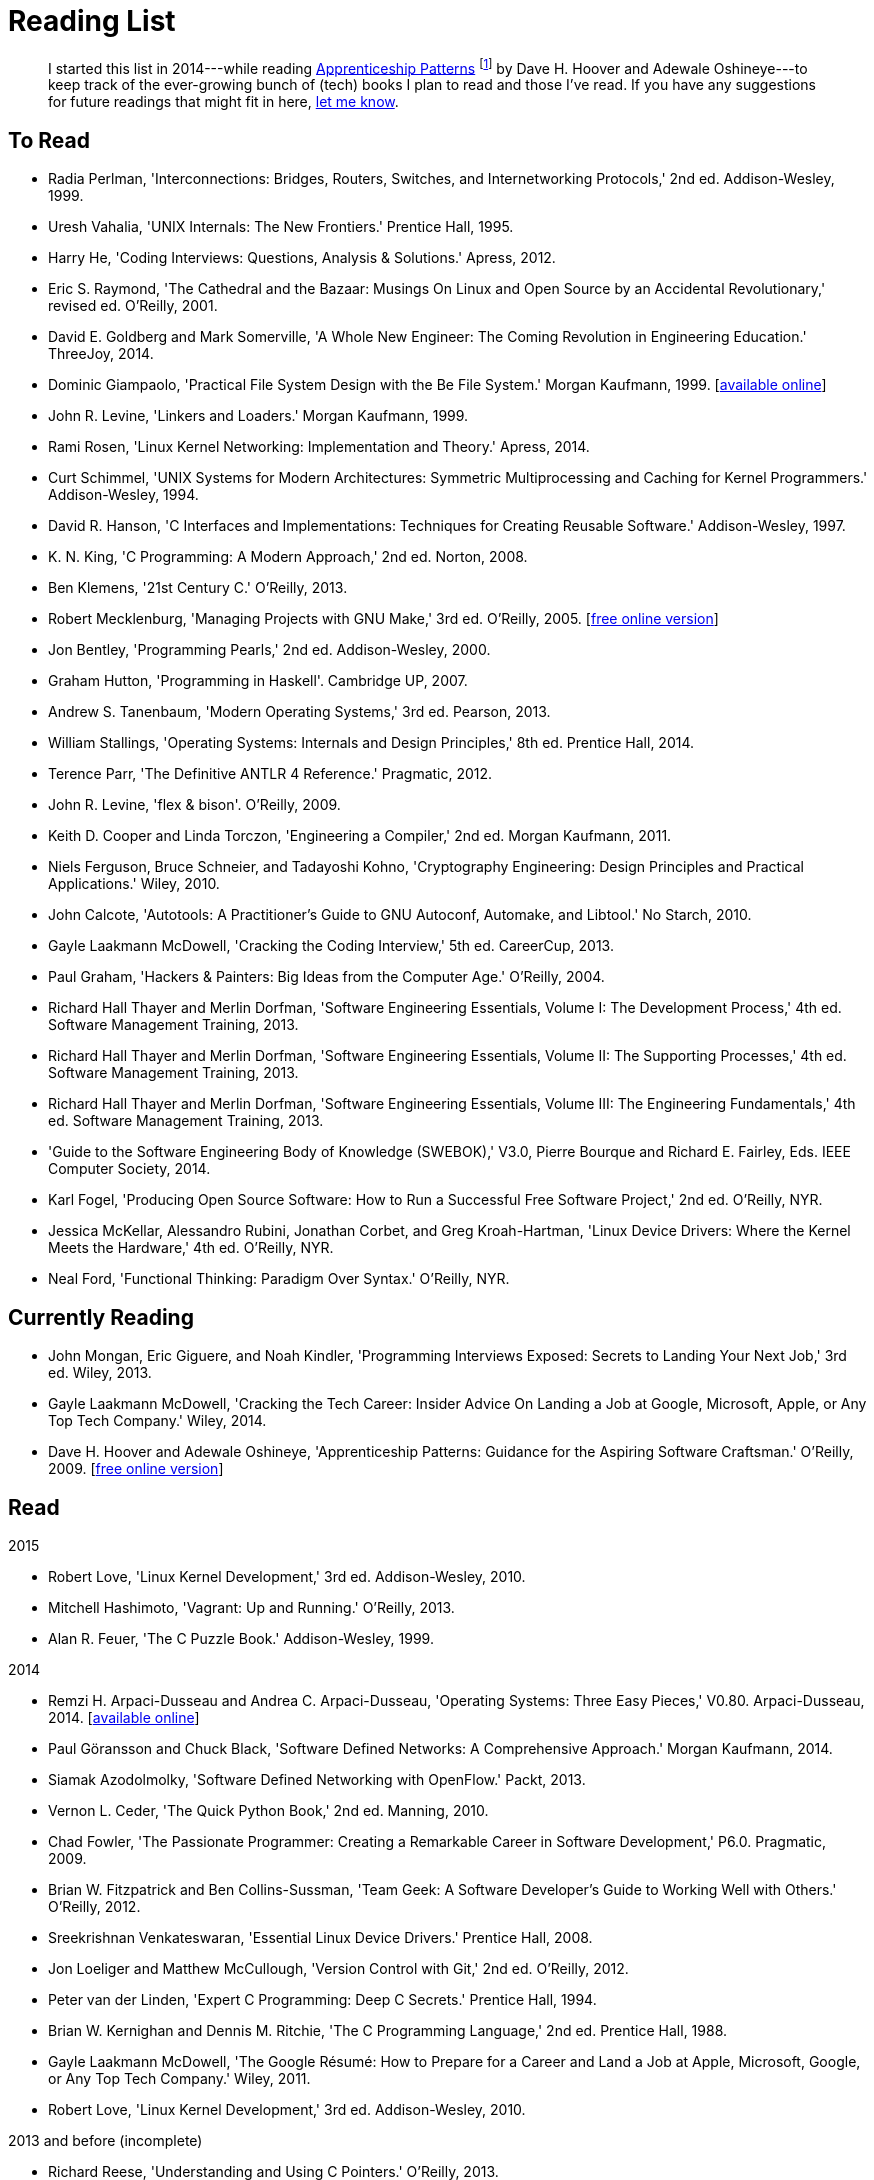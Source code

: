 = Reading List

[abstract]
I started this list in 2014---while reading <<ap09,Apprenticeship Patterns>> footnote:[Dave H. Hoover and Adewale Oshineye,
"[underline]#Construct Your Curriculum#," in 'Apprenticeship Patterns: Guidance for the Aspiring Software Craftsman.'
O'Reilly, 2009, ch. 6, pp. 100--102.] by Dave H. Hoover and Adewale Oshineye---to keep track of the ever-growing bunch
of (tech) books I plan to read and those I've read. If you have any suggestions for future readings that might fit in here,
link:index.html#contact[let me know].

== To Read

* Radia Perlman, 'Interconnections: Bridges, Routers, Switches, and Internetworking Protocols,' 2nd ed. Addison-Wesley, 1999.
* Uresh Vahalia, 'UNIX Internals: The New Frontiers.' Prentice Hall, 1995.
* Harry He, 'Coding Interviews: Questions, Analysis & Solutions.' Apress, 2012.
* Eric S. Raymond, 'The Cathedral and the Bazaar: Musings On Linux and Open Source by an Accidental Revolutionary,' revised ed. O'Reilly, 2001.
* David E. Goldberg and Mark Somerville, 'A Whole New Engineer: The Coming Revolution in Engineering Education.' ThreeJoy, 2014.
* Dominic Giampaolo, 'Practical File System Design with the Be File System.' Morgan Kaufmann, 1999.
  [http://www.nobius.org/~dbg/practical-file-system-design.pdf[available online]]
* John R. Levine, 'Linkers and Loaders.' Morgan Kaufmann, 1999.
* Rami Rosen, 'Linux Kernel Networking: Implementation and Theory.' Apress, 2014.
* Curt Schimmel, 'UNIX Systems for Modern Architectures: Symmetric Multiprocessing and Caching for Kernel Programmers.' Addison-Wesley, 1994.
* David R. Hanson, 'C Interfaces and Implementations: Techniques for Creating Reusable Software.' Addison-Wesley, 1997.
* K. N. King, 'C Programming: A Modern Approach,' 2nd ed. Norton, 2008.
* Ben Klemens, '21st Century C.' O'Reilly, 2013.
* Robert Mecklenburg, 'Managing Projects with GNU Make,' 3rd ed. O'Reilly, 2005.
  [http://oreilly.com/catalog/make3/book/index.csp[free online version]]
* Jon Bentley, 'Programming Pearls,' 2nd ed. Addison-Wesley, 2000.
* Graham Hutton, 'Programming in Haskell'. Cambridge UP, 2007.
* Andrew S. Tanenbaum, 'Modern Operating Systems,' 3rd ed. Pearson, 2013.
* William Stallings, 'Operating Systems: Internals and Design Principles,' 8th ed. Prentice Hall, 2014.
* Terence Parr, 'The Definitive ANTLR 4 Reference.' Pragmatic, 2012.
* John R. Levine, 'flex & bison'. O'Reilly, 2009.
* Keith D. Cooper and Linda Torczon, 'Engineering a Compiler,' 2nd ed. Morgan Kaufmann, 2011.
* Niels Ferguson, Bruce Schneier, and Tadayoshi Kohno, 'Cryptography Engineering: Design Principles and Practical Applications.' Wiley, 2010.
* John Calcote, 'Autotools: A Practitioner's Guide to GNU Autoconf, Automake, and Libtool.' No Starch, 2010.
* Gayle Laakmann McDowell, 'Cracking the Coding Interview,' 5th ed. CareerCup, 2013.
* Paul Graham, 'Hackers & Painters: Big Ideas from the Computer Age.' O'Reilly, 2004.
* Richard Hall Thayer and Merlin Dorfman, 'Software Engineering Essentials, Volume I: The Development Process,' 4th ed. Software Management Training, 2013.
* Richard Hall Thayer and Merlin Dorfman, 'Software Engineering Essentials, Volume II: The Supporting Processes,' 4th ed. Software Management Training, 2013.
* Richard Hall Thayer and Merlin Dorfman, 'Software Engineering Essentials, Volume III: The Engineering Fundamentals,' 4th ed. Software Management Training, 2013.
* 'Guide to the Software Engineering Body of Knowledge (SWEBOK),' V3.0, Pierre Bourque and Richard E. Fairley, Eds. IEEE Computer Society, 2014.
* Karl Fogel, 'Producing Open Source Software: How to Run a Successful Free Software Project,' 2nd ed. O'Reilly, NYR.
* Jessica McKellar, Alessandro Rubini, Jonathan Corbet, and Greg Kroah-Hartman, 'Linux Device Drivers: Where the Kernel Meets the Hardware,' 4th ed. O'Reilly, NYR.
* Neal Ford, 'Functional Thinking: Paradigm Over Syntax.' O'Reilly, NYR.

== Currently Reading

* John Mongan, Eric Giguere, and Noah Kindler, 'Programming Interviews Exposed: Secrets to Landing Your Next Job,' 3rd ed. Wiley, 2013.
* Gayle Laakmann McDowell, 'Cracking the Tech Career: Insider Advice On Landing a Job at Google, Microsoft, Apple, or Any Top Tech Company.' Wiley, 2014.
* Dave H. Hoover and Adewale Oshineye, 'Apprenticeship Patterns: Guidance for the Aspiring Software Craftsman.' O'Reilly, 2009.
  [http://chimera.labs.oreilly.com/books/1234000001813[free online version]] [[ap09]]

== Read

.2015
* Robert Love, 'Linux Kernel Development,' 3rd ed. Addison-Wesley, 2010.
* Mitchell Hashimoto, 'Vagrant: Up and Running.' O'Reilly, 2013.
* Alan R. Feuer, 'The C Puzzle Book.' Addison-Wesley, 1999.

.2014
* Remzi H. Arpaci-Dusseau and Andrea C. Arpaci-Dusseau, 'Operating Systems: Three Easy Pieces,' V0.80. Arpaci-Dusseau, 2014.
  [http://www.ostep.org[available online]]
* Paul Göransson and Chuck Black, 'Software Defined Networks: A Comprehensive Approach.' Morgan Kaufmann, 2014.
* Siamak Azodolmolky, 'Software Defined Networking with OpenFlow.' Packt, 2013.
* Vernon L. Ceder, 'The Quick Python Book,' 2nd ed. Manning, 2010.
* Chad Fowler, 'The Passionate Programmer: Creating a Remarkable Career in Software Development,' P6.0. Pragmatic, 2009.
* Brian W. Fitzpatrick and Ben Collins-Sussman, 'Team Geek: A Software Developer's Guide to Working Well with Others.' O'Reilly, 2012.
* Sreekrishnan Venkateswaran, 'Essential Linux Device Drivers.' Prentice Hall, 2008.
* Jon Loeliger and Matthew McCullough, 'Version Control with Git,' 2nd ed. O'Reilly, 2012.
* Peter van der Linden, 'Expert C Programming: Deep C Secrets.' Prentice Hall, 1994.
* Brian W. Kernighan and Dennis M. Ritchie, 'The C Programming Language,' 2nd ed. Prentice Hall, 1988.
* Gayle Laakmann McDowell, 'The Google Résumé: How to Prepare for a Career and Land a Job at Apple, Microsoft, Google, or Any Top Tech Company.' Wiley, 2011.
* Robert Love, 'Linux Kernel Development,' 3rd ed. Addison-Wesley, 2010.

.2013 and before (incomplete)
* Richard Reese, 'Understanding and Using C Pointers.' O'Reilly, 2013.
* Terence Parr, 'Language Implementation Patterns: Create Your Own Domain-Specific and General Programming Languages.' Pragmatic, 2009.
* Terence Parr, 'The Definitive ANTLR Reference: Building Domain-Specific Languages,' P2.0. Pragmatic, 2007.

// vim: spell: spelllang=en_us,de
